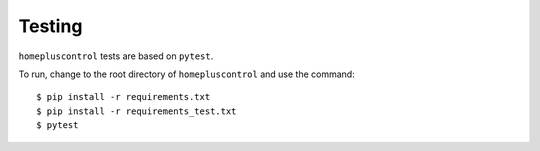 .. _testing:

Testing
=======
``homepluscontrol`` tests are based on ``pytest``. 

To run, change to the root directory of ``homepluscontrol`` and use the command::
    
    $ pip install -r requirements.txt
    $ pip install -r requirements_test.txt
    $ pytest 